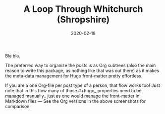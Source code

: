 #+HUGO_BASE_DIR: ../
#+HUGO_SECTION: ./posts
#+TITLE: A Loop Through Whitchurch (Shropshire)
#+DATE: 2020-02-18
#+HUGO_TAGS: routes, test

Bla bla.

The preferred way to organize the posts is as Org subtrees (also the main reason to write this package, as nothing like that was out there) as it makes the meta-data management for Hugo front-matter pretty effortless.

If you are a one Org-file per post type of a person, that flow works too! Just
note that in this flow many of those #+hugo_ properties need to be managed
manually.. just as one would manage the front-matter in Markdown files — See
the Org versions in the above screenshots for comparison.
